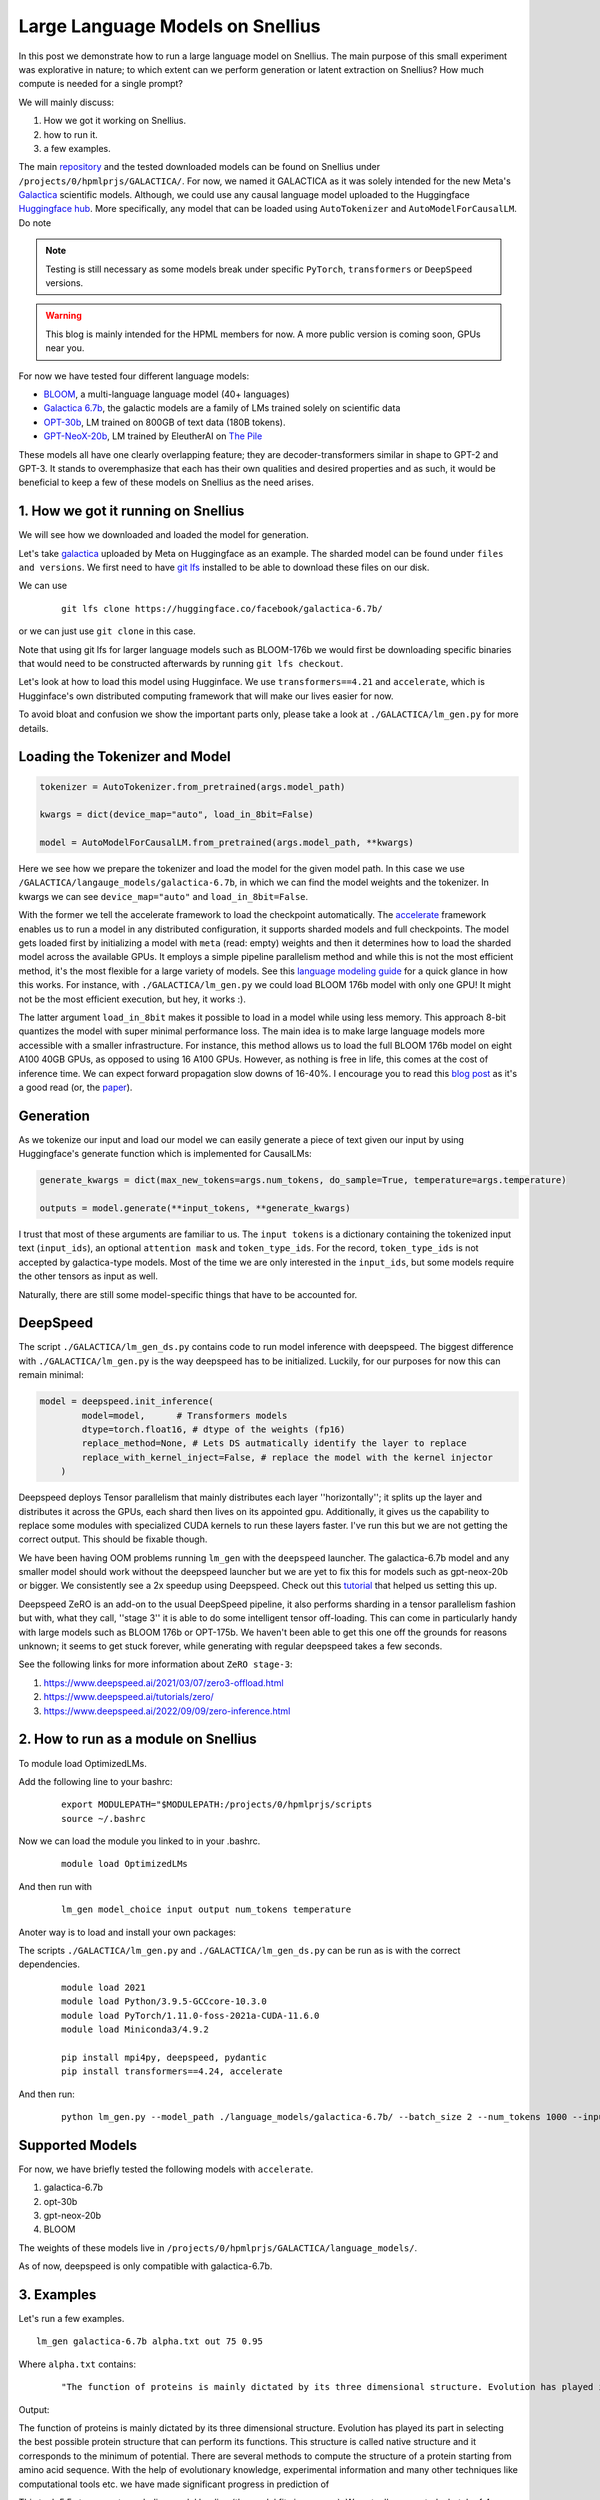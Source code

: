 
===========================
Large Language Models on Snellius 
===========================

In this post we demonstrate how to run a large language model on Snellius. The main purpose of this small experiment was explorative in nature; to which extent can we perform
generation or latent extraction on Snellius? How much compute is needed for a single prompt?

We will mainly discuss: 

1. How we got it working on Snellius.
2. how to run it.
3. a few examples.

The main `repository <https://github.com/sara-nl/Galactica_Snellius>`_ and the tested downloaded models can be found on Snellius under ``/projects/0/hpmlprjs/GALACTICA/``.
For now, we named it GALACTICA as it was solely intended for the new Meta's `Galactica <https://galactica.org/>`_ scientific models. Although, we could use any causal language model uploaded to the Huggingface `Huggingface hub <https://huggingface.co/models?sort=downloads&search=language+model>`_. 
More specifically, any model that can be loaded using ``AutoTokenizer`` and ``AutoModelForCausalLM``. Do note 

.. note::
  
  Testing is still necessary as some models break under specific ``PyTorch``, ``transformers`` or ``DeepSpeed`` versions. 

.. warning::
  This blog is mainly intended for the HPML members for now. A more public version is coming soon, GPUs near you.

For now we have tested four different language models:

* `BLOOM <https://huggingface.co/bigscience/bloom>`_, a multi-language language model (40+ languages)
* `Galactica 6.7b <https://huggingface.co/facebook/galactica-6.7b>`_, the galactic models are a family of LMs trained solely on scientific data 
* `OPT-30b <https://huggingface.co/facebook/opt-30b>`_, LM trained on 800GB of text data (180B tokens).
* `GPT-NeoX-20b <https://huggingface.co/EleutherAI/gpt-neox-20b>`_, LM trained by EleutherAI on `The Pile <https://arxiv.org/abs/2101.00027>`_

These models all have one clearly overlapping feature; they are decoder-transformers similar in shape to GPT-2 and GPT-3. It stands to overemphasize that each has their own qualities and 
desired properties and as such, it would be beneficial to keep a few of these models on Snellius as the need arises.

1. How we got it running on Snellius
------------------------------------

We will see how we downloaded and loaded the model for generation.

Let's take `galactica <https://huggingface.co/facebook/galactica-6.7b>`_ uploaded by Meta on Huggingface as an example. The sharded model can be found under ``files and versions``. We first need to have `git lfs <https://git-lfs.github.com/>`_ installed to be able to download these files on our disk.

We can use

  ::

    git lfs clone https://huggingface.co/facebook/galactica-6.7b/

or we can just use ``git clone`` in this case. 

Note that using git lfs for larger language models such as BLOOM-176b we would first be downloading specific binaries that would need to be constructed afterwards by running ``git lfs checkout``.

Let's look at how to load this model using Hugginface. We use ``transformers==4.21`` and ``accelerate``, which is Hugginface's own distributed computing framework that will make our lives easier for now.

To avoid bloat and confusion we show the important parts only, please take a look at ``./GALACTICA/lm_gen.py`` for more details.

Loading the Tokenizer and Model
-------------------------------

.. code-block:: python

  tokenizer = AutoTokenizer.from_pretrained(args.model_path)

  kwargs = dict(device_map="auto", load_in_8bit=False)

  model = AutoModelForCausalLM.from_pretrained(args.model_path, **kwargs)


Here we see how we prepare the tokenizer and load the model for the given model path. In this case we use ``/GALACTICA/langauge_models/galactica-6.7b``, in which we can find the model weights and the tokenizer. In kwargs we can see ``device_map="auto"`` and ``load_in_8bit=False``. 

With the former we tell the accelerate framework to load the checkpoint automatically. The `accelerate <https://huggingface.co/docs/accelerate/index>`_ framework enables us to run a model in any distributed configuration, it supports sharded models and full checkpoints. The model gets loaded first by initializing a model with ``meta`` (read: empty) weights and then it determines how to load the sharded model across the available GPUs. It employs a simple pipeline parallelism method and while this is not the most efficient method, it's the most flexible for a large variety of models. See this `language modeling guide <https://huggingface.co/docs/accelerate/usage_guides/big_modeling>`_
for a quick glance in how this works. For instance, with ``./GALACTICA/lm_gen.py`` we could load BLOOM 176b model with only one GPU! It might not be the most efficient execution, but hey, it works :).

The latter argument ``load_in_8bit`` makes it possible to load in a model while using less memory. This approach 8-bit quantizes the model with super minimal performance loss. The main idea is to make large language models more accessible with a smaller infrastructure. For instance, this method allows us to load the full BLOOM 176b model on eight A100 40GB GPUs, as opposed to using 16 A100 GPUs. 
However, as nothing is free in life, this comes at the cost of inference time. We can expect forward propagation slow downs of 16-40%. I encourage you to read this `blog post <https://huggingface.co/blog/hf-bitsandbytes-integration>`_ as it's a good read (or, the `paper <https://arxiv.org/abs/2208.07339>`_).


Generation
----------

As we tokenize our input and load our model we can easily generate a piece of text given our input by using Huggingface's generate function which is implemented for CausalLMs:

.. code-block:: python

  generate_kwargs = dict(max_new_tokens=args.num_tokens, do_sample=True, temperature=args.temperature)

  outputs = model.generate(**input_tokens, **generate_kwargs)

I trust that most of these arguments are familiar to us. The ``input tokens`` is a dictionary containing the tokenized input text (``input_ids``), an optional ``attention mask`` and ``token_type_ids``. For the record, ``token_type_ids`` is not accepted by galactica-type models. Most of the time we are only interested in the ``input_ids``, but some models require the other tensors as input as well.

Naturally, there are still some model-specific things that have to be accounted for.

DeepSpeed
---------

The script  ``./GALACTICA/lm_gen_ds.py`` contains code to run model inference with deepspeed. The biggest difference with ``./GALACTICA/lm_gen.py`` is the way deepspeed has to be initialized. Luckily, for our purposes for now this can remain minimal:

.. code-block:: python

  model = deepspeed.init_inference(
          model=model,      # Transformers models
          dtype=torch.float16, # dtype of the weights (fp16)
          replace_method=None, # Lets DS autmatically identify the layer to replace
          replace_with_kernel_inject=False, # replace the model with the kernel injector
      )

Deepspeed deploys Tensor parallelism that mainly distributes each layer ''horizontally''; it splits up the layer and distributes it across the GPUs, each shard then lives on its appointed gpu. Additionally, it gives us the capability to replace some modules with specialized CUDA kernels to run these layers faster. I've run this but we are not getting the correct output. This should be fixable though.

We have been having OOM problems running ``lm_gen`` with the ``deepspeed`` launcher. The galactica-6.7b model and any smaller model should work without the deepspeed launcher but we are yet to fix this for models such as gpt-neox-20b or bigger. We consistently see a 2x speedup using Deepspeed. Check out this `tutorial <https://www.philschmid.de/gptj-deepspeed-inference>`_ that helped us setting this up. 

Deepspeed ZeRO is an add-on to the usual DeepSpeed pipeline, it also performs sharding in a tensor parallelism fashion but with, what they call, ''stage 3'' it is able to do some intelligent tensor off-loading. This can come in particularly handy with large models such as BLOOM 176b or OPT-175b. We haven't been able to get this one off the grounds for reasons unknown; it seems to get stuck forever, while generating with regular deepspeed takes a few seconds.

See the following links for more information about ``ZeRO stage-3``:

1. https://www.deepspeed.ai/2021/03/07/zero3-offload.html
2. https://www.deepspeed.ai/tutorials/zero/
3. https://www.deepspeed.ai/2022/09/09/zero-inference.html


2. How to run as a module on Snellius
-------------------------------------

To module load OptimizedLMs.

Add the following line to your bashrc:
  
  ::

    export MODULEPATH="$MODULEPATH:/projects/0/hpmlprjs/scripts
    source ~/.bashrc

Now we can load the module you linked to in your .bashrc.

  ::

    module load OptimizedLMs

And then run with 

  ::

    lm_gen model_choice input output num_tokens temperature 

Anoter way is to load and install your own packages:

The scripts ``./GALACTICA/lm_gen.py`` and ``./GALACTICA/lm_gen_ds.py`` can be run as is with the correct dependencies.
  
  ::

    module load 2021
    module load Python/3.9.5-GCCcore-10.3.0
    module load PyTorch/1.11.0-foss-2021a-CUDA-11.6.0
    module load Miniconda3/4.9.2

    pip install mpi4py, deepspeed, pydantic
    pip install transformers==4.24, accelerate 

And then run:
  
  ::

    python lm_gen.py --model_path ./language_models/galactica-6.7b/ --batch_size 2 --num_tokens 1000 --input_file ./texts/inputs/geny.txt --temperature 0.95 --output_file ./texts/generations/out

Supported Models
----------------

For now, we have briefly tested the following models with ``accelerate``.

1. galactica-6.7b
2. opt-30b
3. gpt-neox-20b
4. BLOOM

The weights of these models live in ``/projects/0/hpmlprjs/GALACTICA/language_models/``.

As of now, deepspeed is only compatible with galactica-6.7b.

3. Examples
-----------

Let's run a few examples. 

::

  lm_gen galactica-6.7b alpha.txt out 75 0.95

Where ``alpha.txt`` contains:

  ::

    "The function of proteins is mainly dictated by its three dimensional structure. Evolution has played its part in"

Output:

The function of proteins is mainly dictated by its three dimensional structure. Evolution has played its part in selecting the best possible protein structure that can perform its functions. This
structure is called native structure and it corresponds to the minimum of potential. There are several methods to compute the structure of a protein starting from amino acid sequence. With the help of evolutionary knowledge, experimental information and many other techniques like computational tools etc. we have made significant progress in prediction of


This took 5.5s to generate excluding model loading (the model fits in memory). We actually generated a batch of 4 examples in 5.5s. With ``lm_gen_ds`` we generate this same batch size in 2.7s! For reference, running opt-30b with ``lm_gen`` takes 8s.

If you feel like it, you  can run ``lm_gen BLOOM input out 50 0.95`` and see how it takes ~40 minutes to run.
